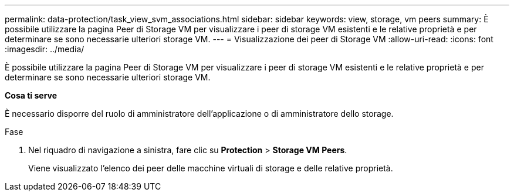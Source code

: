 ---
permalink: data-protection/task_view_svm_associations.html 
sidebar: sidebar 
keywords: view, storage, vm peers 
summary: È possibile utilizzare la pagina Peer di Storage VM per visualizzare i peer di storage VM esistenti e le relative proprietà e per determinare se sono necessarie ulteriori storage VM. 
---
= Visualizzazione dei peer di Storage VM
:allow-uri-read: 
:icons: font
:imagesdir: ../media/


[role="lead"]
È possibile utilizzare la pagina Peer di Storage VM per visualizzare i peer di storage VM esistenti e le relative proprietà e per determinare se sono necessarie ulteriori storage VM.

*Cosa ti serve*

È necessario disporre del ruolo di amministratore dell'applicazione o di amministratore dello storage.

.Fase
. Nel riquadro di navigazione a sinistra, fare clic su *Protection* > *Storage VM Peers*.
+
Viene visualizzato l'elenco dei peer delle macchine virtuali di storage e delle relative proprietà.


